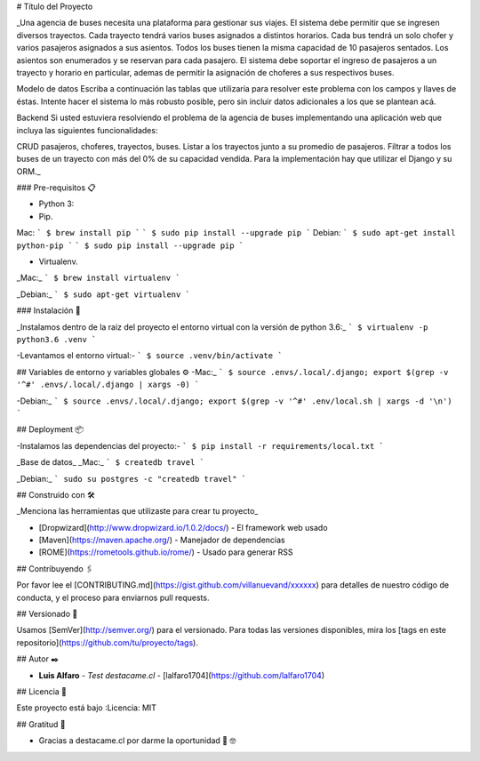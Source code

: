 # Título del Proyecto

_Una agencia de buses necesita una plataforma para gestionar sus viajes. El sistema debe permitir que se ingresen diversos trayectos. Cada trayecto tendrá varios buses asignados a distintos horarios. Cada bus tendrá un solo chofer y varios pasajeros asignados a sus asientos. Todos los buses tienen la misma capacidad de 10 pasajeros sentados. Los asientos son enumerados y se reservan para cada pasajero. El sistema debe soportar el ingreso de pasajeros a un trayecto y horario en particular, ademas de permitir la asignación de choferes a sus respectivos buses.

Modelo de datos
Escriba a continuación las tablas que utilizaría para resolver este problema con los campos y llaves de éstas. Intente hacer el sistema lo más robusto posible, pero sin incluir datos adicionales a los que se plantean acá.

Backend
Si usted estuviera resolviendo el problema de la agencia de buses implementando una aplicación web que incluya las siguientes funcionalidades:

CRUD pasajeros, choferes, trayectos, buses.
Listar a los trayectos junto a su promedio de pasajeros.
Filtrar a todos los buses de un trayecto con más del 0% de su capacidad vendida.
Para la implementación hay que utilizar el Django y su ORM._


### Pre-requisitos 📋

* Python 3:

* Pip.
Mac:
```
$ brew install pip
```
```
$ sudo pip install --upgrade pip
```
Debian:
```
$ sudo apt-get install python-pip
```
```
$ sudo pip install --upgrade pip
```

* Virtualenv.

_Mac:_
```
$ brew install virtualenv
```

_Debian:_
```
$ sudo apt-get virtualenv
```

### Instalación 🔧

_Instalamos dentro de la raiz del proyecto el entorno virtual con la versión de python 3.6:_
```
$ virtualenv -p python3.6 .venv
```

-Levantamos el entorno virtual:-
```
$ source .venv/bin/activate
```

## Variables de entorno y variables globales ⚙️
-Mac:_
```
$ source .envs/.local/.django; export $(grep -v '^#' .envs/.local/.django | xargs -0)
```

-Debian:_
```
$ source .envs/.local/.django; export $(grep -v '^#' .env/local.sh | xargs -d '\n')
```

## Deployment 📦

-Instalamos las dependencias del proyecto:-
```
$ pip install -r requirements/local.txt
```

_Base de datos_
_Mac:_
```
$ createdb travel
```

_Debian:_
```
sudo su postgres -c "createdb travel"
```

## Construido con 🛠️

_Menciona las herramientas que utilizaste para crear tu proyecto_

* [Dropwizard](http://www.dropwizard.io/1.0.2/docs/) - El framework web usado
* [Maven](https://maven.apache.org/) - Manejador de dependencias
* [ROME](https://rometools.github.io/rome/) - Usado para generar RSS

## Contribuyendo 🖇️

Por favor lee el [CONTRIBUTING.md](https://gist.github.com/villanuevand/xxxxxx) para detalles de nuestro código de conducta, y el proceso para enviarnos pull requests.

## Versionado 📌

Usamos [SemVer](http://semver.org/) para el versionado. Para todas las versiones disponibles, mira los [tags en este repositorio](https://github.com/tu/proyecto/tags).

## Autor ✒️

* **Luis Alfaro** - *Test destacame.cl* - [lalfaro1704](https://github.com/lalfaro1704)

## Licencia 📄

.. image:: https://img.shields.io/badge/built%20with-Cookiecutter%20Django-ff69b4.svg
     :target: https://github.com/pydanny/cookiecutter-django/
     :alt: Built with Cookiecutter Django

Este proyecto está bajo :Licencia: MIT

## Gratitud 🎁

* Gracias a destacame.cl por darme la oportunidad 🍺 🤓
